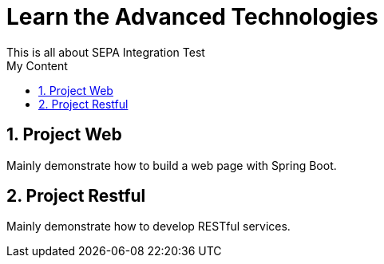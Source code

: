 = Learn the Advanced Technologies
This is all about SEPA Integration Test
:sectnums:
:toc:
:toclevels: 4
:toc-title: My Content

:description: Example AsciiDoc document
:keywords: AsciiDoc
:imagesdir: ./img


== Project Web
Mainly demonstrate how to build a web page with Spring Boot.

== Project Restful
Mainly demonstrate how to develop RESTful services.




